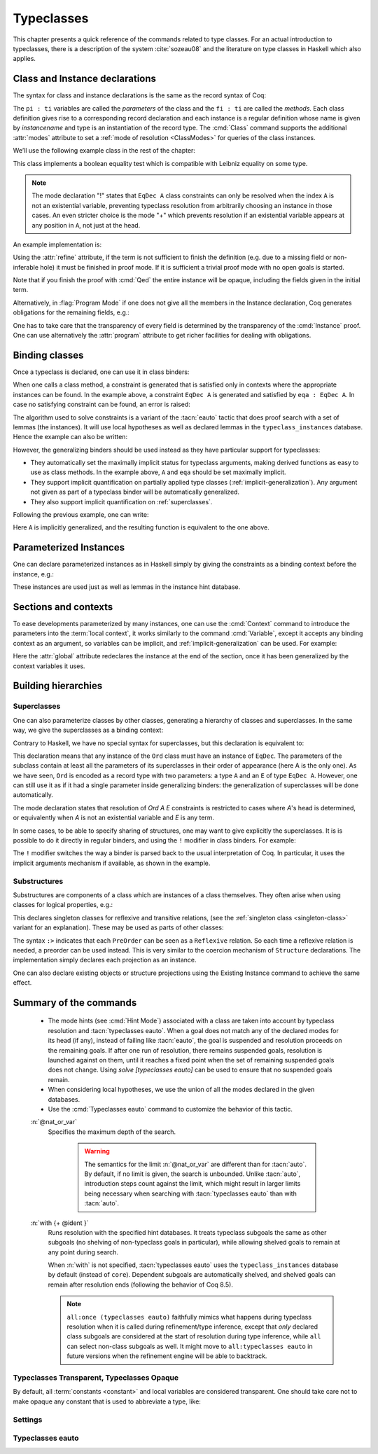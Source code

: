 .. _typeclasses:

Typeclasses
===========

This chapter presents a quick reference of the commands related to type
classes. For an actual introduction to typeclasses, there is a
description of the system :cite:`sozeau08` and the literature on type
classes in Haskell which also applies.


Class and Instance declarations
-------------------------------

The syntax for class and instance declarations is the same as the record
syntax of Coq:

.. coqdoc::

  Class classname (p1 : t1) ⋯ (pn : tn) [: sort] := { f1 : u1 ; ⋯ ; fm : um }.

  Instance instancename q1 ⋯ qm : classname p1 ⋯ pn := { f1 := t1 ; ⋯ ; fm := tm }.

The ``pi : ti`` variables are called the *parameters* of the class and
the ``fi : ti`` are called the *methods*. Each class definition gives
rise to a corresponding record declaration and each instance is a
regular definition whose name is given by `instancename` and type is an
instantiation of the record type. The :cmd:`Class` command supports the
additional :attr:`modes` attribute to set a :ref:`mode of resolution <ClassModes>`
for queries of the class instances.

We’ll use the following example class in the rest of the chapter:

.. coqtop:: in

   #[modes="!"]
   Class EqDec (A : Type) :=
     { eqb : A -> A -> bool ;
       eqb_leibniz : forall x y, eqb x y = true -> x = y }.

This class implements a boolean equality test which is compatible with
Leibniz equality on some type.

.. note::
   The mode declaration "!" states that ``EqDec A`` class constraints can
   only be resolved when the index ``A`` is not an existential variable,
   preventing typeclass resolution from arbitrarily choosing an instance in
   those cases. An even stricter choice is the mode "+" which prevents
   resolution if an existential variable appears at any position in ``A``,
   not just at the head.

An example implementation is:

.. coqtop:: in

   Instance unit_EqDec : EqDec unit :=
     { eqb x y := true ;
       eqb_leibniz x y H :=
         match x, y return x = y with
         | tt, tt => eq_refl tt
         end }.

Using the :attr:`refine` attribute, if the term is not sufficient to
finish the definition (e.g. due to a missing field or non-inferable
hole) it must be finished in proof mode. If it is sufficient a trivial
proof mode with no open goals is started.

.. coqtop:: in

   #[refine] Instance unit_EqDec' : EqDec unit := { eqb x y := true }.
   Proof. intros [] [];reflexivity. Defined.

Note that if you finish the proof with :cmd:`Qed` the entire instance
will be opaque, including the fields given in the initial term.

Alternatively, in :flag:`Program Mode` if one does not give all the
members in the Instance declaration, Coq generates obligations for the
remaining fields, e.g.:

.. coqtop:: in

   Require Import Program.Tactics.
   Program Instance eq_bool : EqDec bool :=
     { eqb x y := if x then y else negb y }.

.. coqtop:: all

   Next Obligation.
     destruct x ; destruct y ; (discriminate || reflexivity).
   Defined.

One has to take care that the transparency of every field is
determined by the transparency of the :cmd:`Instance` proof. One can
use alternatively the :attr:`program` attribute to get richer
facilities for dealing with obligations.


Binding classes
---------------

Once a typeclass is declared, one can use it in class binders:

.. coqtop:: all

   Definition neqb {A} {eqa : EqDec A} (x y : A) := negb (eqb x y).

When one calls a class method, a constraint is generated that is
satisfied only in contexts where the appropriate instances can be
found. In the example above, a constraint ``EqDec A`` is generated and
satisfied by ``eqa : EqDec A``. In case no satisfying constraint can be
found, an error is raised:

.. coqtop:: all

   Fail Definition neqb' (A : Type) (x y : A) := negb (eqb x y).

The algorithm used to solve constraints is a variant of the :tacn:`eauto`
tactic that does proof search with a set of lemmas (the instances). It
will use local hypotheses as well as declared lemmas in
the ``typeclass_instances`` database. Hence the example can also be
written:

.. coqtop:: all

   Definition neqb' A (eqa : EqDec A) (x y : A) := negb (eqb x y).

However, the generalizing binders should be used instead as they have
particular support for typeclasses:

+ They automatically set the maximally implicit status for typeclass
  arguments, making derived functions as easy to use as class methods.
  In the example above, ``A`` and ``eqa`` should be set maximally implicit.
+ They support implicit quantification on partially applied type
  classes (:ref:`implicit-generalization`). Any argument not given as part of a typeclass
  binder will be automatically generalized.
+ They also support implicit quantification on :ref:`superclasses`.


Following the previous example, one can write:

.. coqtop:: all

   Generalizable Variables A B C.

   Definition neqb_implicit `{eqa : EqDec A} (x y : A) := negb (eqb x y).

Here ``A`` is implicitly generalized, and the resulting function is
equivalent to the one above.

Parameterized Instances
-----------------------

One can declare parameterized instances as in Haskell simply by giving
the constraints as a binding context before the instance, e.g.:

.. coqtop:: in

   Program Instance prod_eqb `(EA : EqDec A, EB : EqDec B) : EqDec (A * B) :=
     { eqb x y := match x, y with
                  | (la, ra), (lb, rb) => andb (eqb la lb) (eqb ra rb)
                  end }.

.. coqtop:: none

   Admit Obligations.

These instances are used just as well as lemmas in the instance hint
database.

.. _contexts:

Sections and contexts
---------------------

To ease developments parameterized by many instances, one can use the
:cmd:`Context` command to introduce the parameters into the :term:`local context`,
it works similarly to the command :cmd:`Variable`, except it accepts any
binding context as an argument, so variables can be implicit, and
:ref:`implicit-generalization` can be used.
For example:

.. coqtop:: all

   Section EqDec_defs.

   Context `{EA : EqDec A}.

.. coqtop:: in

   #[ global, program ] Instance option_eqb : EqDec (option A) :=
     { eqb x y := match x, y with
            | Some x, Some y => eqb x y
            | None, None => true
            | _, _ => false
            end }.
   Admit Obligations.

.. coqtop:: all

   End EqDec_defs.

   About option_eqb.

Here the :attr:`global` attribute redeclares the instance at the end of the
section, once it has been generalized by the context variables it
uses.

.. seealso:: Section :ref:`section-mechanism`

Building hierarchies
--------------------

.. _superclasses:

Superclasses
~~~~~~~~~~~~

One can also parameterize classes by other classes, generating a
hierarchy of classes and superclasses. In the same way, we give the
superclasses as a binding context:

.. coqtop:: all

   #[modes="! -"]
   Class Ord `(E : EqDec A) := { le : A -> A -> bool }.

Contrary to Haskell, we have no special syntax for superclasses, but
this declaration is equivalent to:

.. coqdoc::

    Class `(E : EqDec A) => Ord A :=
      { le : A -> A -> bool }.


This declaration means that any instance of the ``Ord`` class must have
an instance of ``EqDec``. The parameters of the subclass contain at
least all the parameters of its superclasses in their order of
appearance (here A is the only one). As we have seen, ``Ord`` is encoded
as a record type with two parameters: a type ``A`` and an ``E`` of type
``EqDec A``. However, one can still use it as if it had a single
parameter inside generalizing binders: the generalization of
superclasses will be done automatically.

The mode declaration states that resolution of `Ord A E` constraints
is restricted to cases where `A`'s head is determined, or equivalently
when `A` is not an existential variable and `E` is any term.

.. coqtop:: all

   Definition le_eqb `{Ord A} (x y : A) := andb (le x y) (le y x).

In some cases, to be able to specify sharing of structures, one may
want to give explicitly the superclasses. It is is possible to do it
directly in regular binders, and using the ``!`` modifier in class
binders. For example:

.. coqtop:: all

   Definition lt `{eqa : EqDec A, ! Ord eqa} (x y : A) := andb (le x y) (neqb x y).

The ``!`` modifier switches the way a binder is parsed back to the usual
interpretation of Coq. In particular, it uses the implicit arguments
mechanism if available, as shown in the example.

Substructures
~~~~~~~~~~~~~

.. index:: :> (substructure)

Substructures are components of a class which are instances of a class
themselves. They often arise when using classes for logical
properties, e.g.:

.. coqtop:: none

   Require Import Relation_Definitions.

.. coqtop:: in

   Class Reflexive (A : Type) (R : relation A) :=
     reflexivity : forall x, R x x.

   Class Transitive (A : Type) (R : relation A) :=
     transitivity : forall x y z, R x y -> R y z -> R x z.

This declares singleton classes for reflexive and transitive relations,
(see the :ref:`singleton class <singleton-class>` variant for an
explanation). These may be used as parts of other classes:

.. coqtop:: all

   Class PreOrder (A : Type) (R : relation A) :=
     { PreOrder_Reflexive :> Reflexive A R ;
       PreOrder_Transitive :> Transitive A R }.

The syntax ``:>`` indicates that each ``PreOrder`` can be seen as a
``Reflexive`` relation. So each time a reflexive relation is needed, a
preorder can be used instead. This is very similar to the coercion
mechanism of ``Structure`` declarations. The implementation simply
declares each projection as an instance.

.. warn:: Ignored instance declaration for “@ident”: “@term” is not a class

   Using this ``:>`` syntax with a right-hand-side that is not itself a Class
   has no effect (apart from emitting this warning). In particular, is does not
   declare a coercion.

One can also declare existing objects or structure projections using
the Existing Instance command to achieve the same effect.


Summary of the commands
-----------------------

.. cmd:: Class @record_definition
         Class @singleton_class_definition

   .. insertprodn singleton_class_definition singleton_class_definition

   .. prodn::
      singleton_class_definition ::= {? > } @ident_decl {* @binder } {? : @sort } := @constructor

   The first form declares a record and makes the record a typeclass with parameters
   :n:`{* @binder }` and the listed record fields.

   .. _singleton-class:

   The second form declares a *singleton* class with a single method.  This
   singleton class is a so-called definitional class, represented simply
   as a definition ``ident binders := term`` and whose instances are
   themselves objects of this type. Definitional classes are not wrapped
   inside records, and the trivial projection of an instance of such a
   class is convertible to the instance itself. This can be useful to
   make instances of existing objects easily and to reduce proof size by
   not inserting useless projections. The class :term:`constant` itself is
   declared rigid during resolution so that the class abstraction is
   maintained.

   Like any command declaring a record, this command supports the
   :attr:`universes(polymorphic)`, :attr:`universes(template)`,
   :attr:`universes(cumulative)`, and :attr:`private(matching)`
   attributes. In addition, it supports the :attr:`modes` attribute.

   .. attr:: modes

      Sets the resolution modes of the class at declaration time,
      using the same syntax as :cmd:`Hint Mode`: :n:`{+ {| + | ! | - } }`.
      It is equivalent to :cmd:`Hint Mode` declarations for the class name
      in the ``typeclass_instances`` database after the
      :cmd:`Class` declaration, except that the `modes` declaration can survive
      section closing. The setting affects when typeclass resolution can be triggered
      for a class constraint, see :ref:`below <ClassModes>` for details.
      We recommend always setting a mode when introducing a class or using
      a default mode.

   .. error:: Discharging the class @ident would drop its mode declaration. Declare the class outside a section.

      If a :attr:`modes` attribute is given to a class inside a section, but no
      :ref:`default mode <TypeclassesDefaultMode>` is set, this results in an error at section
      closing since Coq doesn't know which mode the discharged variables for the class should have.

   .. cmd:: Existing Class @qualid

      This variant declares a class from a previously declared :term:`constant` or
      inductive definition. No methods or instances are defined. It also supports
      the :attr:`modes` attribute.

      .. warn:: @ident is already declared as a typeclass

         This command has no effect when used on a typeclass.

.. cmd:: Instance {? @ident_decl {* @binder } } : @type {? @hint_info } {? {| := %{ {* @field_def } %} | := @term } }

   Declares a typeclass instance named
   :token:`ident_decl` of the class :n:`@type` with the specified parameters and with
   fields defined by :token:`field_def`, where each field must be a declared field of
   the class.

   Adds one or more :token:`binder`\s to declare a parameterized instance. :token:`hint_info`
   may be used to specify the hint priority, where 0 is the highest priority as for
   :tacn:`auto` hints. If the priority is not specified, the default is the number
   of non-dependent binders of the instance.  If :token:`one_pattern` is given, terms
   matching that pattern will trigger use of the instance.  Otherwise,
   use is triggered based on the conclusion of the type.

   This command supports the :attr:`global` attribute that can be
   used on instances declared in a section so that their
   generalization is automatically redeclared when the section is
   closed.

   Like :cmd:`Definition`, it also supports the :attr:`program`
   attribute to switch the type checking to `Program` (chapter
   :ref:`programs`) and to use the obligation mechanism to manage missing
   fields.

   Finally, it supports the lighter :attr:`refine` attribute:

   .. attr:: refine

      This attribute can be used to leave holes or not provide all
      fields in the definition of an instance and open the tactic mode
      to fill them.  It works exactly as if no :term:`body` had been given and
      the :tacn:`refine` tactic has been used first.

   .. cmd:: Declare Instance @ident_decl {* @binder } : @term {? @hint_info }

      In a :cmd:`Module Type`, declares that a corresponding concrete
      instance should exist in any implementation of this :cmd:`Module Type`. This
      is similar to the distinction between :cmd:`Parameter` vs. :cmd:`Definition`, or
      between :cmd:`Declare Module` and :cmd:`Module`.


   .. cmd:: Existing Instance @qualid {? @hint_info }
            Existing Instances {+ @qualid } {? %| @natural }

      Adds a :term:`constant` whose type ends with
      an applied typeclass to the instance database with an optional
      priority :token:`natural`.  It can be used for redeclaring instances at the end of
      sections, or declaring structure projections as instances. This is
      equivalent to ``Hint Resolve ident : typeclass_instances``, except it
      registers instances for :cmd:`Print Instances`.

   .. flag:: Instance Generalized Output

      .. deprecated:: 8.13

      Disabled by default, this provides compatibility with Coq
      version 8.12 and earlier.

      When enabled, the type of the instance is implicitly generalized
      over unbound and :ref:`generalizable <implicit-generalization>` variables as though surrounded by ``\`{}``.

.. cmd:: Print Instances @reference

   Shows the list of instances associated with the typeclass :token:`reference`.


.. tacn:: typeclasses eauto {? bfs } {? @nat_or_var } {? with {+ @ident } }

   This proof search tactic uses the resolution engine that is run
   implicitly during type checking. This tactic uses a different resolution
   engine than :tacn:`eauto` and :tacn:`auto`. The main differences are the
   following:

   + Unlike :tacn:`eauto` and :tacn:`auto`, the resolution is done entirely in
     the proof engine, meaning that backtracking is
     available among dependent subgoals, and shelving goals is supported.
     ``typeclasses eauto`` is a multi-goal tactic. It analyses the dependencies
     between subgoals to avoid backtracking on subgoals that are entirely
     independent.

   + The transparency information of databases is used consistently for
     all hints declared in them. It is always used when calling the
     unifier. When considering local hypotheses, we use the transparent
     state of the first hint database given. Using an empty database
     (created with :cmd:`Create HintDb` for example) with unfoldable variables and
     :term:`constants <constant>` as the first argument of ``typeclasses eauto`` hence makes
     resolution with the local hypotheses use full conversion during
     unification.

.. _ClassModes:

   + The mode hints (see :cmd:`Hint Mode`) associated with a class are
     taken into account by typeclass resolution and :tacn:`typeclasses eauto`.
     When a goal does not match any of the declared modes for its head (if any),
     instead of failing like :tacn:`eauto`, the goal is suspended and
     resolution proceeds on the remaining goals.
     If after one run of resolution, there remains suspended goals,
     resolution is launched against on them, until it reaches a fixed
     point when the set of remaining suspended goals does not change.
     Using `solve [typeclasses eauto]` can be used to ensure that
     no suspended goals remain.

   + When considering local hypotheses, we use the union of all the modes
     declared in the given databases.

   + Use the :cmd:`Typeclasses eauto` command to customize the behavior of
     this tactic.

   :n:`@nat_or_var`
     Specifies the maximum depth of the search.

      .. warning::
         The semantics for the limit :n:`@nat_or_var`
         are different than for :tacn:`auto`. By default, if no limit is given, the
         search is unbounded. Unlike :tacn:`auto`, introduction steps count against
         the limit, which might result in larger limits being necessary when
         searching with :tacn:`typeclasses eauto` than with :tacn:`auto`.

   :n:`with {+ @ident }`
     Runs resolution with the specified hint databases. It treats
     typeclass subgoals the same as other subgoals (no shelving of
     non-typeclass goals in particular), while allowing shelved goals
     to remain at any point during search.

     When :n:`with` is not specified, :tacn:`typeclasses eauto` uses
     the ``typeclass_instances`` database by default (instead of ``core``).
     Dependent subgoals are automatically shelved, and shelved goals can
     remain after resolution ends (following the behavior of Coq 8.5).

     .. note::
        ``all:once (typeclasses eauto)`` faithfully
        mimics what happens during typeclass resolution when it is called
        during refinement/type inference, except that *only* declared class
        subgoals are considered at the start of resolution during type
        inference, while ``all`` can select non-class subgoals as well. It might
        move to ``all:typeclasses eauto`` in future versions when the
        refinement engine will be able to backtrack.

.. tacn:: autoapply @one_term with @ident

   The tactic ``autoapply`` applies :token:`one_term` using the transparency information
   of the hint database :token:`ident`, and does *no* typeclass resolution. This can
   be used in :cmd:`Hint Extern`’s for typeclass instances (in the hint
   database ``typeclass_instances``) to allow backtracking on the typeclass
   subgoals created by the lemma application, rather than doing typeclass
   resolution locally at the hint application time.

.. _TypeclassesTransparent:

Typeclasses Transparent, Typeclasses Opaque
~~~~~~~~~~~~~~~~~~~~~~~~~~~~~~~~~~~~~~~~~~~

.. cmd:: Typeclasses Transparent {+ @qualid }

   Makes :token:`qualid` transparent during typeclass
   resolution.
   A shortcut for :cmd:`Hint Transparent` :n:`{+ @qualid } : typeclass_instances`

.. cmd:: Typeclasses Opaque {+ @qualid }

   Make :token:`qualid` opaque for typeclass search.
   A shortcut for :cmd:`Hint Opaque` :n:`{+ @qualid } : typeclass_instances`.

   It is useful when some :term:`constants <constant>` prevent some unifications and make
   resolution fail. It is also useful to declare constants which
   should never be unfolded during proof search, like fixpoints or
   anything which does not look like an abbreviation. This can
   additionally speed up proof search as the typeclass map can be
   indexed by such rigid constants (see
   :ref:`thehintsdatabasesforautoandeauto`).

By default, all :term:`constants <constant>` and local variables are considered transparent. One
should take care not to make opaque any constant that is used to abbreviate a
type, like:

.. coqdoc::
   Definition relation A := A -> A -> Prop.


Settings
~~~~~~~~

.. flag:: Typeclasses Dependency Order

   This flag (off by default) respects the dependency order
   between subgoals, meaning that subgoals on which other subgoals depend
   come first, while the non-dependent subgoals were put before
   the dependent ones previously (Coq 8.5 and below). This can result in
   quite different performance behaviors of proof search.

   .. _TypeclassesDefaultMode:

.. opt:: Typeclasses Default Mode {| "+" | "-" | "!" }.

   Sets the default mode declaration
   associated with a :cmd:`Class`. It is unset by default. If set, then each class declaration uses
   this default mode for *all* its indices, unless a :attr:`modes` attribute
   is used to set the mode explicitly.

   .. warn:: Using inferred default mode declaration “mode” for “@ident”

      Indicates that the mode has been assigned
      automatically. It can be used to lint a library and ensure all typeclasses
      have been assigned explicit mode declarations.

.. flag:: Typeclasses Filtered Unification

   This flag, which is off by default, switches the
   hint application procedure to a filter-then-unify strategy. To apply a
   hint, we first check that the goal *matches* syntactically the
   inferred or specified pattern of the hint, and only then try to
   *unify* the goal with the conclusion of the hint. This can drastically
   improve performance by calling unification less often, matching
   syntactic patterns being very quick. This also provides more control
   on the triggering of instances. For example, forcing a :term:`constant` to
   explicitly appear in the pattern will make it never apply on a goal
   where there is a hole in that place.


.. flag:: Typeclasses Limit Intros

   This flag (on by default) controls the ability to apply hints while
   avoiding (functional) eta-expansions in the generated proof term. It
   does so by allowing hints that conclude in a product to apply to a
   goal with a matching product directly, avoiding an introduction.

   .. warning::

      This can be expensive as it requires rebuilding hint
      clauses dynamically, and does not benefit from the invertibility
      status of the product introduction rule, resulting in potentially more
      expensive proof search (i.e. more useless backtracking).

.. flag:: Typeclass Resolution For Conversion

   This flag (on by default) controls the use of typeclass resolution
   when a unification problem cannot be solved during elaboration/type
   inference. With this flag on, when a unification fails, typeclass
   resolution is tried before launching unification once again.


.. flag:: Typeclasses Strict Resolution

   Typeclass declarations introduced when this flag is set have a
   stricter resolution behavior (the flag is off by default). When
   looking for unifications of a goal with an instance of this class, we
   “freeze” all the existentials appearing in the goals, meaning that
   they are considered rigid during unification and cannot be
   instantiated.


.. flag:: Typeclasses Unique Solutions

   When a typeclass resolution is launched we ensure that it has a single
   solution or fail. This ensures that the resolution is canonical, but
   can make proof search much more expensive.


.. flag:: Typeclasses Unique Instances

   Typeclass declarations introduced when this flag is set have a more
   efficient resolution behavior (the flag is off by default). When a
   solution to the typeclass goal of this class is found, we never
   backtrack on it, assuming that it is canonical.

.. flag:: Typeclasses Iterative Deepening

   When this flag is set, the proof search strategy is breadth-first search.
   Otherwise, the search strategy is depth-first search.  The default is off.
   :cmd:`Typeclasses eauto` is another way to set this flag.

.. opt:: Typeclasses Depth @natural

   Sets the maximum proof search depth.  The default is unbounded.
   :cmd:`Typeclasses eauto` is another way to set this option.

.. flag:: Typeclasses Debug

   Controls whether typeclass resolution steps are shown during search.  Setting this flag
   also sets :opt:`Typeclasses Debug Verbosity` to 1.  :cmd:`Typeclasses eauto`
   is another way to set this flag.

.. opt:: Typeclasses Debug Verbosity @natural

   Determines how much information is shown for typeclass resolution steps during search.
   1 is the default level.  2 shows additional information such as tried tactics and shelving
   of goals.  Setting this option to 1 or 2 turns on the :flag:`Typeclasses Debug` flag; setting this
   option to 0 turns that flag off.

Typeclasses eauto
~~~~~~~~~~~~~~~~~

.. cmd:: Typeclasses eauto := {? debug } {? ( {| bfs | dfs } ) } {? @natural }

   Allows more global customization of the :tacn:`typeclasses eauto` tactic.
   The options are:

   ``debug``
     Sets debug mode. In debug mode, a trace of
     successfully applied tactics is printed. Debug mode can also
     be set with :flag:`Typeclasses Debug`.

   ``dfs``, ``bfs``
     Sets the search strategy to depth-first
     search (the default) or breadth-first search. The search strategy
     can also be set with :flag:`Typeclasses Iterative Deepening`.

   :token:`natural`
     Sets the depth limit for the search. The limit can also be set with
     :opt:`Typeclasses Depth`.
